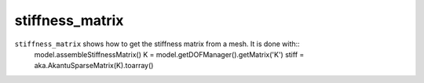 stiffness_matrix
''''''''''''''''

``stiffness_matrix`` shows how to get the stiffness matrix from a mesh. It is done with::
    model.assembleStiffnessMatrix()
    K = model.getDOFManager().getMatrix('K')
    stiff = aka.AkantuSparseMatrix(K).toarray()


